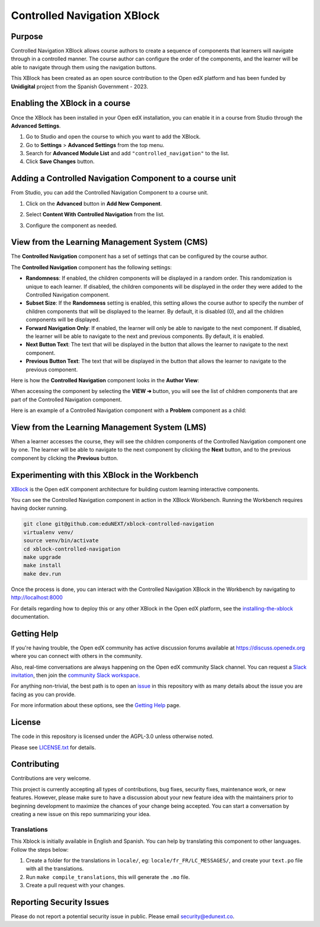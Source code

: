 Controlled Navigation XBlock
############################

|status-badge| |license-badge| |ci-badge|


Purpose
*******

Controlled Navigation XBlock allows course authors to create a sequence of
components that learners will navigate through in a controlled manner. The
course author can configure the order of the components, and the learner will
be able to navigate through them using the navigation buttons.

This XBlock has been created as an open source contribution to the Open
edX platform and has been funded by **Unidigital** project from the Spanish
Government - 2023.


Enabling the XBlock in a course
*******************************

Once the XBlock has been installed in your Open edX installation, you can
enable it in a course from Studio through the **Advanced Settings**.

1. Go to Studio and open the course to which you want to add the XBlock.
2. Go to **Settings** > **Advanced Settings** from the top menu.
3. Search for **Advanced Module List** and add ``"controlled_navigation"``
   to the list.
4. Click **Save Changes** button.


Adding a Controlled Navigation Component to a course unit
*********************************************************

From Studio, you can add the Controlled Navigation Component to a course unit.

1. Click on the **Advanced** button in **Add New Component**.

   .. image:: https://github.com/eduNEXT/xblock-controlled-navigation/assets/64033729/1b52b5fa-88ca-4bae-b141-19b9c1e4063f
      :alt: Open Advanced Components

2. Select **Content With Controlled Navigation** from the list.

   .. image:: https://github.com/eduNEXT/xblock-controlled-navigation/assets/64033729/b2b29313-feb3-40b4-80c7-c2b868d75304
      :alt: Select Controlled Navigation Component

3. Configure the component as needed.


View from the Learning Management System (CMS)
**********************************************

The **Controlled Navigation** component has a set of settings that can be
configured by the course author.

.. image:: https://github.com/eduNEXT/xblock-controlled-navigation/assets/64033729/ebcc1f59-f7b6-4b9c-8a94-8c216d959431
    :alt: Settings for the Controlled Navigation component

The **Controlled Navigation** component has the following settings:

- **Randomness**: If enabled, the children components will be displayed in a
  random order. This randomization is unique to each learner. If disabled, the
  children components will be displayed in the order they were added to the
  Controlled Navigation component.
- **Subset Size**: If the **Randomness** setting is enabled, this setting
  allows the course author to specify the number of children components that
  will be displayed to the learner. By default, it is disabled (0), and all the
  children components will be displayed.
- **Forward Navigation Only**: If enabled, the learner will only be able to
  navigate to the next component. If disabled, the learner will be able to
  navigate to the next and previous components. By default, it is enabled.
- **Next Button Text**: The text that will be displayed in the button that
  allows the learner to navigate to the next component.
- **Previous Button Text**: The text that will be displayed in the button that
  allows the learner to navigate to the previous component.

Here is how the **Controlled Navigation** component looks in the
**Author View**:

.. image:: https://github.com/eduNEXT/xblock-controlled-navigation/assets/64033729/e87a233a-757a-44b4-bbe2-5080fbdc9400
    :alt: Author view for component

When accessing the component by selecting the **VIEW ➔** button, you will see
the list of children components that are part of the Controlled Navigation
component.

.. image:: https://github.com/eduNEXT/xblock-controlled-navigation/assets/64033729/b30221b8-e6ee-4584-95fc-72eaf75a4b1d
    :alt: View of the component

Here is an example of a Controlled Navigation component with a **Problem**
component as a child:

.. image:: https://github.com/eduNEXT/xblock-controlled-navigation/assets/64033729/4101cef0-c172-41be-9596-630c106155db
    :alt: Example of a Controlled Navigation component with a Problem component as a child


View from the Learning Management System (LMS)
**********************************************

When a learner accesses the course, they will see the children components of
the Controlled Navigation component one by one. The learner will be able to
navigate to the next component by clicking the **Next** button, and to the
previous component by clicking the **Previous** button.

.. image:: https://github.com/eduNEXT/xblock-controlled-navigation/assets/64033729/6ed1627f-f7fc-4006-a489-63f39523241c
    :alt: View of the component in the LMS


Experimenting with this XBlock in the Workbench
************************************************

`XBlock`_ is the Open edX component architecture for building custom learning
interactive components.

You can see the Controlled Navigation component in action in the XBlock
Workbench. Running the Workbench requires having docker running.

.. code::

    git clone git@github.com:eduNEXT/xblock-controlled-navigation
    virtualenv venv/
    source venv/bin/activate
    cd xblock-controlled-navigation
    make upgrade
    make install
    make dev.run

Once the process is done, you can interact with the Controlled Navigation
XBlock in the Workbench by navigating to http://localhost:8000

For details regarding how to deploy this or any other XBlock in the Open edX
platform, see the `installing-the-xblock`_ documentation.

.. _XBlock: https://openedx.org/r/xblock
.. _installing-the-xblock: https://edx.readthedocs.io/projects/xblock-tutorial/en/latest/edx_platform/devstack.html#installing-the-xblock


Getting Help
*************

If you're having trouble, the Open edX community has active discussion forums
available at https://discuss.openedx.org where you can connect with others in
the community.

Also, real-time conversations are always happening on the Open edX community
Slack channel. You can request a `Slack invitation`_, then join the
`community Slack workspace`_.

For anything non-trivial, the best path is to open an `issue`_ in this
repository with as many details about the issue you are facing as you can
provide.

For more information about these options, see the `Getting Help`_ page.

.. _Slack invitation: https://openedx.org/slack
.. _community Slack workspace: https://openedx.slack.com/
.. _issue: https://github.com/eduNEXT/xblock-controlled-navigation/issues
.. _Getting Help: https://openedx.org/getting-help


License
*******

The code in this repository is licensed under the AGPL-3.0 unless otherwise
noted.

Please see `LICENSE.txt <LICENSE.txt>`_ for details.


Contributing
************

Contributions are very welcome.

This project is currently accepting all types of contributions, bug fixes,
security fixes, maintenance work, or new features.  However, please make sure
to have a discussion about your new feature idea with the maintainers prior to
beginning development to maximize the chances of your change being accepted.
You can start a conversation by creating a new issue on this repo summarizing
your idea.

Translations
============

This Xblock is initially available in English and Spanish. You can help by
translating this component to other languages. Follow the steps below:

1. Create a folder for the translations in ``locale/``, eg:
   ``locale/fr_FR/LC_MESSAGES/``, and create your ``text.po``
   file with all the translations.
2. Run ``make compile_translations``, this will generate the ``.mo`` file.
3. Create a pull request with your changes.


Reporting Security Issues
*************************

Please do not report a potential security issue in public. Please email
security@edunext.co.


.. |ci-badge| image:: https://github.com/eduNEXT/xblock-controlled-navigation/actions/workflows/ci.yml/badge.svg?branch=main
    :target: https://github.com/eduNEXT/xblock-controlled-navigation/actions
    :alt: CI

.. |license-badge| image:: https://img.shields.io/github/license/eduNEXT/xblock-controlled-navigation.svg
    :target: https://github.com/eduNEXT/xblock-controlled-navigation/blob/main/LICENSE.txt
    :alt: License

.. |status-badge| image:: https://img.shields.io/badge/Status-Maintained-brightgreen
